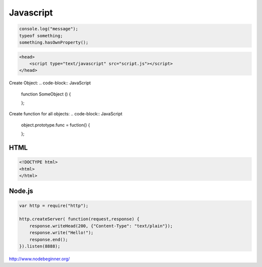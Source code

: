 .. _javascript

==========
Javascript
==========

.. code-block:: JavaScript

    console.log("message");
    typeof something;
    something.hasOwnProperty();

.. code-block:: JavaScript

    <head>
        <script type="text/javascript" src="script.js"></script>
    </head>

Create Object:
.. code-block:: JavaScript
    
    function SomeObject () {
    
    };

Create function for all objects:
.. code-block:: JavaScript
    
    object.prototype.func = fuction() {
    
    };

HTML
====

.. code-block:: HTML

    <!DOCTYPE html>
    <html>
    </html>

Node.js
=======

.. code-block:: Javascipt

    var http = require("http");
    
    http.createServer( function(request,response) {
        response.writeHead(200, {"Content-Type": "text/plain"});
        response.write("Hello!");
        response.end();
    }).listen(8888);


http://www.nodebeginner.org/
